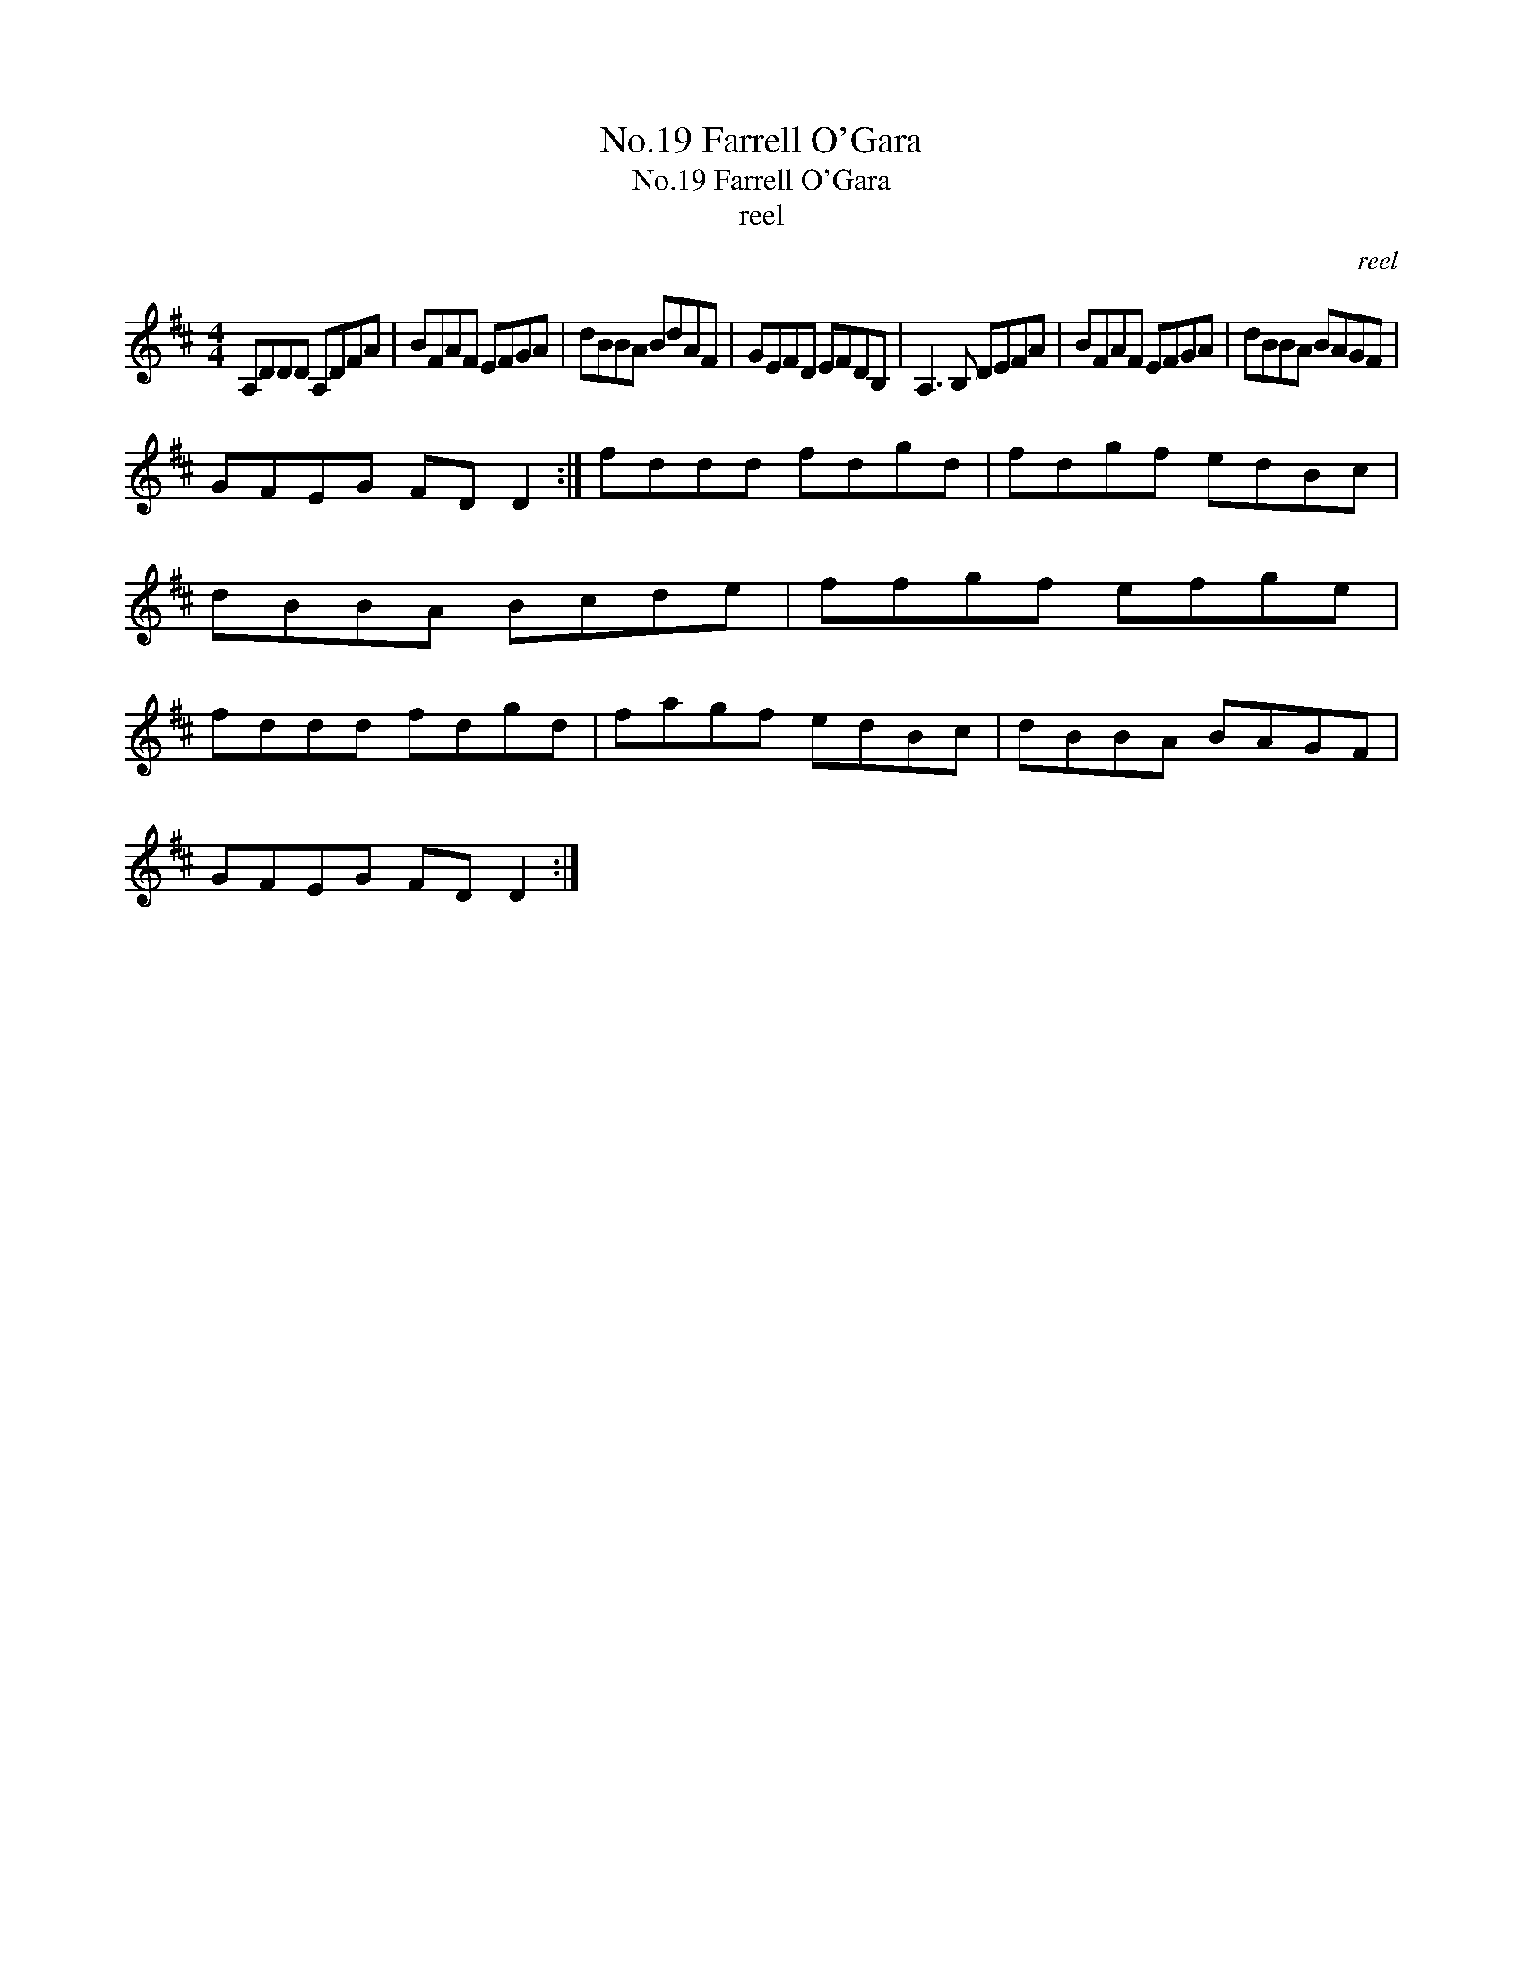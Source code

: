 X:1
T:No.19 Farrell O'Gara
T:No.19 Farrell O'Gara
T:reel
C:reel
L:1/8
M:4/4
K:D
V:1 treble 
V:1
 A,DDD A,DFA | BFAF EFGA | dBBA BdAF | GEFD EFDB, | A,3 B, DEFA | BFAF EFGA | dBBA BAGF | %7
 GFEG FD D2 :| fddd fdgd | fdgf edBc | dBBA Bcde | ffgf efge | fddd fdgd | fagf edBc | dBBA BAGF | %15
 GFEG FD D2 :| %16

